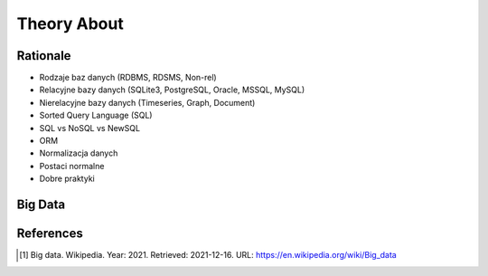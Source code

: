 Theory About
============


Rationale
---------
* Rodzaje baz danych (RDBMS, RDSMS, Non-rel)
* Relacyjne bazy danych (SQLite3, PostgreSQL, Oracle, MSSQL, MySQL)
* Nierelacyjne bazy danych (Timeseries, Graph, Document)
* Sorted Query Language (SQL)
* SQL vs NoSQL vs NewSQL
* ORM
* Normalizacja danych
* Postaci normalne
* Dobre praktyki


Big Data
--------
.. glossary::

    big-data
        Big data is a field that treats ways to analyze, systematically
        extract information from, or otherwise deal with data sets that are
        too large or complex to be dealt with by traditional data-processing
        application software. Data with many fields (columns) offer greater
        statistical power, while data with higher complexity (more
        attributes or columns) may lead to a higher false discovery rate.
        Big data analysis challenges include capturing data, data storage,
        data analysis, search, sharing, transfer, visualization, querying,
        updating, information privacy, and data source. Big data was
        originally associated with three key concepts: volume, variety, and
        velocity. The analysis of big data presents challenges in sampling,
        and thus previously allowing for only observations and sampling.
        Therefore, big data often includes data with sizes that exceed the
        capacity of traditional software to process within an acceptable
        time and value. [#WikipediaBigData]_


References
----------
.. [#WikipediaBigData] Big data. Wikipedia. Year: 2021. Retrieved: 2021-12-16. URL: https://en.wikipedia.org/wiki/Big_data
